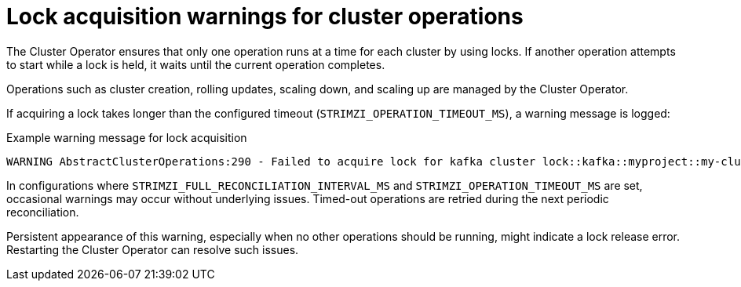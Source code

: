 // This assembly is included in the following assemblies:
//
// assembly-config.adoc

[id='con-failed-lock-warnings-{context}']
= Lock acquisition warnings for cluster operations

[role="_abstract"]
The Cluster Operator ensures that only one operation runs at a time for each cluster by using locks. 
If another operation attempts to start while a lock is held, it waits until the current operation completes.

Operations such as cluster creation, rolling updates, scaling down, and scaling up are managed by the Cluster Operator.

If acquiring a lock takes longer than the configured timeout (`STRIMZI_OPERATION_TIMEOUT_MS`), a warning message is logged:

.Example warning message for lock acquisition
[source,shell]
----
WARNING AbstractClusterOperations:290 - Failed to acquire lock for kafka cluster lock::kafka::myproject::my-cluster
----

In configurations where `STRIMZI_FULL_RECONCILIATION_INTERVAL_MS` and `STRIMZI_OPERATION_TIMEOUT_MS` are set, occasional warnings may occur without underlying issues. 
Timed-out operations are retried during the next periodic reconciliation.

Persistent appearance of this warning, especially when no other operations should be running, might indicate a lock release error. 
Restarting the Cluster Operator can resolve such issues.